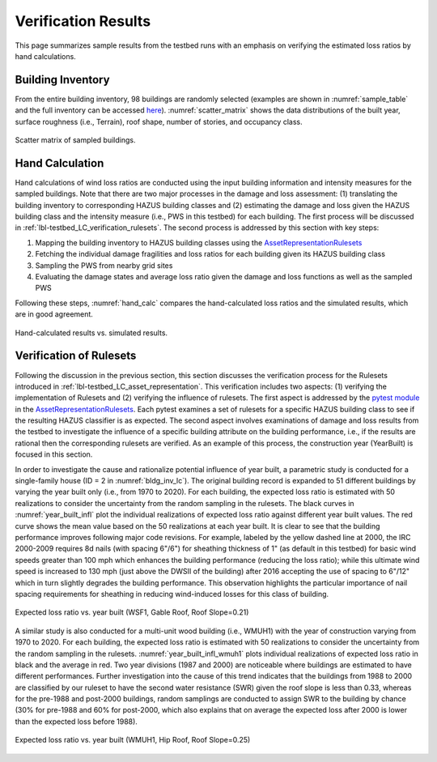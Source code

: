 .. _lbl-testbed_LC_sample_results:

********************
Verification Results
********************

This page summarizes sample results from the 
testbed runs with an emphasis on verifying the estimated loss ratios by hand calculations.

Building Inventory
===================

From the entire building inventory, 98 buildings are randomly selected
(examples are shown in :numref:`sample_table` and the full inventory can be accessed 
`here <https://github.com/NHERI-SimCenter/SimCenterDocumentation/blob/master/docs/common/testbeds/lake_charles/table/veri_sample.csv>`_).
:numref:`scatter_matrix` shows the data distributions of the built year, surface
roughness (i.e., Terrain), roof shape, number of stories, and occupancy class.

.. csv-table:: Example sampled building inventory
   :file: table/veri_sample_example.csv
   :name: sample_table
   :align: center
   :widths: 5, 7, 5, 6, 9, 7, 6, 7, 7, 7, 7, 9, 7, 6, 6, 9

.. figure:: figure/ScatterMatrix.png
   :name: scatter_matrix
   :align: center
   :figclass: align-center
   :width: 500

   Scatter matrix of sampled buildings.

Hand Calculation
==================

Hand calculations of wind loss ratios are conducted using the
input building information and intensity measures for the sampled buildings.
Note that there are two major processes in the damage and loss assessment: 
(1) translating the building inventory to corresponding HAZUS building classes 
and (2) estimating the damage and loss given the HAZUS building class and the 
intensity measure (i.e., PWS in this testbed) for each building. 
The first process will be discussed in :ref:`lbl-testbed_LC_verification_rulesets`.
The second process is addressed by this section with key steps:

#. Mapping the building inventory to HAZUS building classes using the `AssetRepresentationRulesets <https://github.com/NHERI-SimCenter/AssetRepresentationRulesets/releases/tag/v1.0.0>`_
#. Fetching the individual damage fragilities and loss ratios for each building given its HAZUS building class
#. Sampling the PWS from nearby grid sites
#. Evaluating the damage states and average loss ratio given the damage and loss functions as well as the sampled PWS

Following these steps, :numref:`hand_calc` compares the hand-calculated loss ratios and the simulated
results, which are in good agreement.

.. figure:: figure/SimuVSHandCalc.png
   :name: hand_calc
   :align: center
   :figclass: align-center
   :width: 300

   Hand-calculated results vs. simulated results.


.. _lbl-testbed_LC_verification_rulesets:

Verification of Rulesets
===========================

Following the discussion in the previous section, this section discusses the verification process 
for the Rulesets introduced in :ref:`lbl-testbed_LC_asset_representation`. This verification includes 
two aspects: (1) verifying the implementation of Rulesets and (2) verifying the influence 
of rulesets. The first aspect is addressed by the 
`pytest module <https://github.com/NHERI-SimCenter/AssetRepresentationRulesets/blob/main/rulesets/LA/scripts/tests/test_auto_HU_LA.py>`_ 
in the `AssetRepresentationRulesets <https://github.com/NHERI-SimCenter/AssetRepresentationRulesets/releases/tag/v1.0.0>`_.  Each 
pytest examines a set of rulesets for a specific HAZUS building class to see if the resulting HAZUS classifier is as expected.
The second aspect involves examinations of damage and loss results from the testbed to investigate the influence of a specific 
building attribute on the building performance, i.e., if the results are rational then the corresponding rulesets 
are verified. As an example of this process, the construction year (YearBuilt) is focused in this section. 

In order to investigate the cause and rationalize potential influence of year built, a parametric study is conducted for 
a single-family house (ID = 2 in :numref:`bldg_inv_lc`). The original building record is expanded to 51 different buildings 
by varying the year built only (i.e., from 1970 to 2020). For each building, the expected loss ratio is estimated with 50 
realizations to consider the uncertainty from the random sampling in the rulesets. The black curves in :numref:`year_built_infl` 
plot the individual realizations of expected loss ratio against different year built values. The red curve shows the mean value 
based on the 50 realizations at each year built. It is clear to see that the building 
performance improves following major code revisions. For example, labeled by the yellow dashed line at 2000, the IRC 2000-2009 
requires 8d nails (with spacing 6"/6") for sheathing thickness of 1" (as default in this testbed) for basic wind speeds greater than 
100 mph which enhances the building performance (reducing the loss ratio); while this ultimate wind speed is increased to 130 mph (just 
above the DWSII of the building) after 2016 accepting the use of spacing to 6"/12" which in turn slightly degrades the 
building performance. This observation highlights the particular importance of nail spacing requirements for sheathing in 
reducing wind-induced losses for this class of building.

.. figure:: figure/WSF1_LossRatio_HazusClass.png
   :name: year_built_infl
   :align: center
   :figclass: align-center
   :width: 700

   Expected loss ratio vs. year built (WSF1, Gable Roof, Roof Slope=0.21)

A similar study is also conducted for a multi-unit wood building (i.e., WMUH1) with the year of construction varying from 1970 to 2020.
For each building, the expected loss ratio is estimated with 50 realizations to consider the uncertainty from the random sampling in the rulesets.
:numref:`year_built_infl_wmuh1` plots individual realizations of expected loss ratio in black and the average in red. Two year divisions (1987 and 2000) are noticeable where buildings are 
estimated to have different performances. Further investigation into the cause of this trend indicates that the buildings from 1988 to 2000 are classified
by our ruleset to have the second water resistance (SWR) given the roof slope is less than 0.33, whereas for the pre-1988 and post-2000 buildings,
random samplings are conducted to assign SWR to the building by chance (30% for pre-1988 and 60% for post-2000, which also explains that on average 
the expected loss after 2000 is lower than the expected loss before 1988).

.. figure:: figure/WMUH1_LossRatio_HazusClass.png
   :name: year_built_infl_wmuh1
   :align: center
   :figclass: align-center
   :width: 700

   Expected loss ratio vs. year built (WMUH1, Hip Roof, Roof Slope=0.25)

